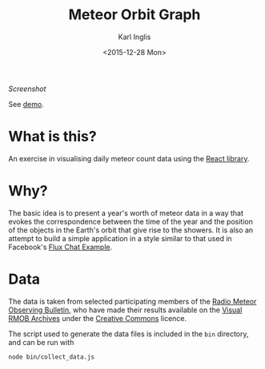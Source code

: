 #+TITLE: Meteor Orbit Graph
#+DATE: <2015-12-28 Mon>
#+AUTHOR: Karl Inglis
#+EMAIL: mail@karlinglis.net
#+OPTIONS: num:nil 
#+LANGUAGE: en

[[screenshot.png?raw=true][Screenshot]]

See [[http://fiveeightsix.github.io/meteor-orbit-graph/][demo]].

* What is this?

  An exercise in visualising daily meteor count data using the [[https://facebook.github.io/react/][React library]].

* Why?

  The basic idea is to present a year's worth of meteor data in a way that evokes the correspondence between the time of the year and the position of the objects in the Earth's orbit that give rise to the showers. It is also an attempt to build a simple application in a style similar to that used in Facebook's [[https://github.com/facebook/flux/tree/master/examples/flux-chat/][Flux Chat Example]].

* Data

  The data is taken from selected participating members of the [[http://www.rmob.org][Radio Meteor Observing Bulletin]], who have made their results available on the [[http://217.169.242.217/rmob/articles.php?lng=en&pg=28][Visual RMOB Archives]] under the [[http://creativecommons.org/licenses/by-sa/2.0/fr/][Creative Commons]] licence.

  The script used to generate the data files is included in the ~bin~ directory, and can be run with

  #+BEGIN_SRC sh
  node bin/collect_data.js
  #+END_SRC
